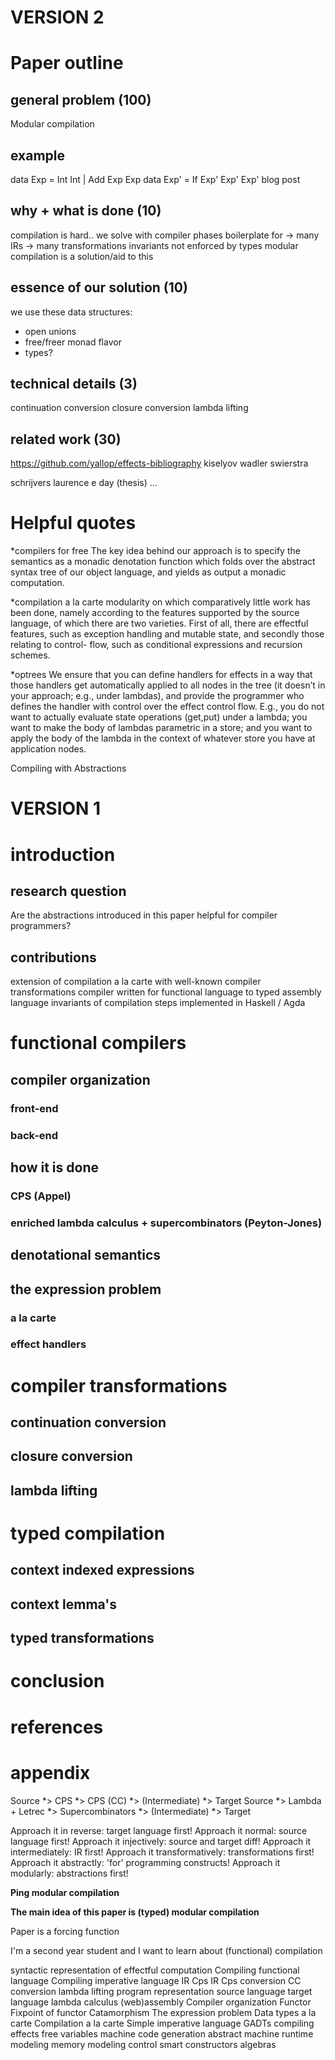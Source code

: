 * VERSION 2
* Paper outline
** general problem (100)
Modular compilation
** example
data Exp = Int Int | Add Exp Exp
data Exp' = If Exp' Exp' Exp'
blog post
** why + what is done (10) 
compilation is hard..
we solve with compiler phases
boilerplate for
-> many IRs
-> many transformations
invariants not enforced by types
modular compilation is a solution/aid to this
** essence of our solution (10)
we use these data structures:
- open unions
- free/freer monad flavor
- types?
** technical details (3)
continuation conversion
closure conversion
lambda lifting

** related work (30)
https://github.com/yallop/effects-bibliography
kiselyov
wadler
swierstra

schrijvers
laurence e day (thesis)
...

* Helpful quotes
*compilers for free
The key idea behind our approach is to specify the semantics as a monadic denotation
function which folds over the abstract syntax tree of our object language, and yields
as output a monadic computation.

*compilation a la carte
modularity on which comparatively little work has been done, namely according to the
features supported by the source language, of which there are two varieties. First of
all, there are effectful features, such as exception handling and mutable state, and
secondly those relating to control- flow, such as conditional expressions and 
recursion schemes.

*optrees
We ensure that you can define handlers for effects in a way that those handlers get 
automatically applied to all nodes in the tree (it doesn’t in your approach; e.g., 
under lambdas), and provide the programmer who defines the handler with control over 
the effect control flow. E.g., you do not want to actually evaluate state operations 
(get,put) under a lambda; you want to make the body of lambdas parametric in a store; 
and you want to apply the body of the lambda in the context of whatever store you have
at application nodes.

Compiling with Abstractions


* VERSION 1
* introduction
** research question
Are the abstractions introduced in this paper helpful for compiler programmers?
** contributions
extension of compilation a la carte with well-known compiler transformations
compiler written for functional language to typed assembly language
invariants of compilation steps implemented in Haskell / Agda

* functional compilers
** compiler organization
*** front-end
*** back-end
** how it is done
*** CPS (Appel)
*** enriched lambda calculus + supercombinators (Peyton-Jones)
** denotational semantics
** the expression problem
*** a la carte
*** effect handlers
* compiler transformations
** continuation conversion
** closure conversion
** lambda lifting
* typed compilation
** context indexed expressions
** context lemma's
** typed transformations

* conclusion
* references
* appendix



Source *> CPS             *> CPS (CC)         *> (Intermediate) *> Target
Source *> Lambda + Letrec *> Supercombinators *> (Intermediate) *> Target

Approach it in reverse: target language first!
Approach it normal: source language first!
Approach it injectively: source and target diff!
Approach it intermediately: IR first!
Approach it transformatively: transformations first!
Approach it abstractly: 'for' programming constructs!
Approach it modularly: abstractions first!

*Ping modular compilation*

*The main idea of this paper is (typed) modular compilation*

Paper is a forcing function

I'm a second year student and I want to learn about (functional) compilation

syntactic representation of effectful computation
Compiling functional language
Compiling imperative language
IR
Cps IR
Cps conversion
CC conversion
lambda lifting
program representation
source language
target language
lambda calculus
(web)assembly
Compiler organization
Functor
Fixpoint of functor
Catamorphism
The expression problem
Data types a la carte
Compilation a la carte
Simple imperative language
GADTs
compiling effects
free variables
machine code generation
abstract machine
runtime
modeling memory
modeling control
smart constructors
algebras




